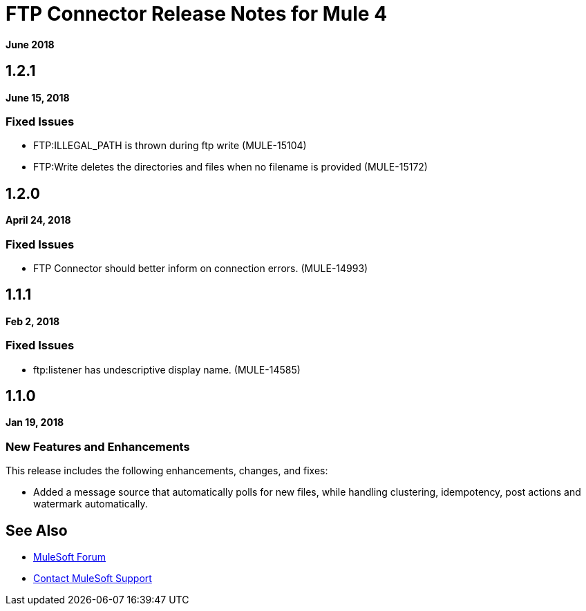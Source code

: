 = FTP Connector Release Notes for Mule 4
:keywords: mule, FTP, connector, release notes

*June 2018*

== 1.2.1

*June 15, 2018*

=== Fixed Issues

* FTP:ILLEGAL_PATH is thrown during ftp write (MULE-15104)
* FTP:Write deletes the directories and files when no filename is provided (MULE-15172)

== 1.2.0

*April 24, 2018*

=== Fixed Issues

* FTP Connector should better inform on connection errors. (MULE-14993)

== 1.1.1

*Feb 2, 2018*

=== Fixed Issues

* ftp:listener has undescriptive display name. (MULE-14585)

== 1.1.0

*Jan 19, 2018*

=== New Features and Enhancements

This release includes the following enhancements, changes, and fixes:

* Added a message source that automatically polls for new files, while handling clustering, idempotency, post actions and watermark automatically.

== See Also

* https://forums.mulesoft.com[MuleSoft Forum]
* https://support.mulesoft.com[Contact MuleSoft Support]
